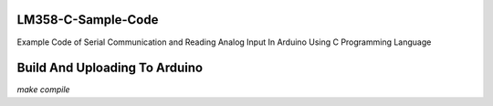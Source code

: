 LM358-C-Sample-Code
===================

Example Code of Serial Communication and Reading Analog Input In Arduino Using C Programming Language

Build And Uploading To Arduino
==============================

`make compile`